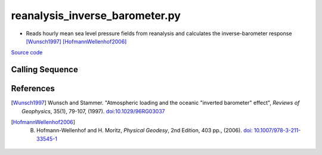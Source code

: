 ===============================
reanalysis_inverse_barometer.py
===============================

- Reads hourly mean sea level pressure fields from reanalysis and calculates the inverse-barometer response [Wunsch1997]_ [HofmannWellenhof2006]_

`Source code`__

.. __: https://github.com/tsutterley/model-harmonics/blob/main/reanalysis/reanalysis_inverse_barometer.py

Calling Sequence
################

.. argparse::
    :filename: ../reanalysis/reanalysis_inverse_barometer.py
    :func: arguments
    :prog: reanalysis_inverse_barometer.py
    :nodescription:
    :nodefault:

    model : @after
        * `ERA-Interim <http://apps.ecmwf.int/datasets/data/interim-full-moda>`_
        * `ERA5 <http://apps.ecmwf.int/data-catalogues/era5/?class=ea>`_
        * `MERRA-2 <https://gmao.gsfc.nasa.gov/reanalysis/MERRA-2/>`_

    --density -D : @replace
        Density of seawater in kg/m\ :sup:`3`

References
##########

.. [Wunsch1997] Wunsch and Stammer. "Atmospheric loading and the oceanic "inverted barometer" effect", *Reviews of Geophysics*, 35(1), 79-107, (1997). `doi:10.1029/96RG03037 <https://doi.org/10.1029/96RG03037>`_
.. [HofmannWellenhof2006] B. Hofmann-Wellenhof and H. Moritz, *Physical Geodesy*, 2nd Edition, 403 pp., (2006). `doi: 10.1007/978-3-211-33545-1 <https://doi.org/10.1007/978-3-211-33545-1>`_
